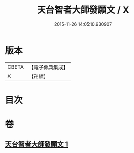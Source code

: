 #+TITLE: 天台智者大師發願文 / X
#+DATE: 2015-11-26 14:05:10.930907
* 版本
 |     CBETA|【電子佛典集成】|
 |         X|【卍續】    |

* 目次
* 卷
** [[file:KR6d0212_001.txt][天台智者大師發願文 1]]
